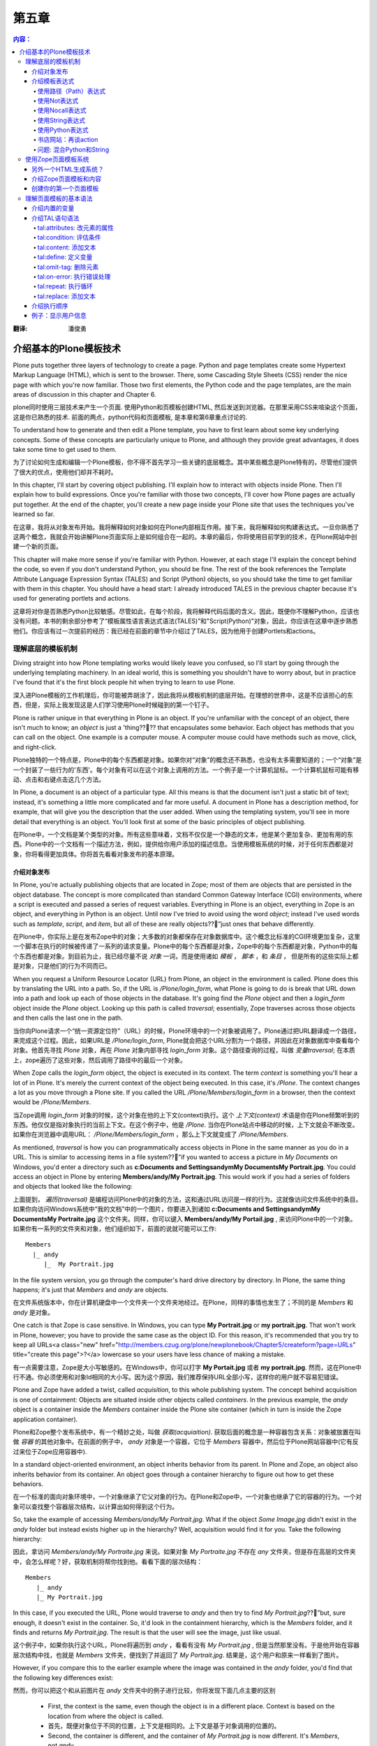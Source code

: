 第五章
---------

.. Contents:: 内容：

:翻译: 潘俊勇

介绍基本的Plone模板技术
==================================

Plone puts together three layers of technology to create a page. Python and page templates create some Hypertext Markup Language (HTML), which is sent to the browser. There, some Cascading Style Sheets (CSS) render the nice page with which you're now familiar. Those two first elements, the Python code and the page templates, are the main areas of discussion in this chapter and Chapter 6.

plone同时使用三层技术来产生一个页面. 使用Python和页模板创建HTML, 然后发送到浏览器。在那里采用CSS来喧染这个页面，这是你已熟悉的技术. 前面的两点，python代码和页面模板, 是本章和第6章重点讨论的. 

To understand how to generate and then edit a Plone template, you have to first learn about some key underlying concepts. Some of these concepts are particularly unique to Plone, and although they provide great advantages, it does take some time to get used to them.

为了讨论如何生成和编辑一个Plone模板，你不得不首先学习一些关键的底层概念。其中某些概念是Plone特有的，尽管他们提供了很大的优点，使用他们却并不耗时。

In this chapter, I'll start by covering object publishing. I'll explain how to interact with objects inside Plone. Then I'll explain how to build expressions. Once you're familiar with those two concepts, I'll cover how Plone pages are actually put together. At the end of the chapter, you'll create a new page inside your Plone site that uses the techniques you've learned so far.

在这章，我将从对象发布开始。我将解释如何对象如何在Plone内部相互作用。接下来，我将解释如何构建表达式。一旦你熟悉了这两个概念，我就会开始讲解Plone页面实际上是如何组合在一起的。本章的最后，你将使用目前学到的技术，在Plone网站中创建一个新的页面。

This chapter will make more sense if you're familiar with Python. However, at each stage I'll explain the concept behind the code, so even if you don't understand Python, you should be fine. The rest of the book references the Template Attribute Language Expression Syntax (TALES) and Script (Python) objects, so you should take the time to get familiar with them in this chapter. You should have a head start: I already introduced TALES in the previous chapter because it's used for generating portlets and actions.

这章将对你是否熟悉Python比较敏感。尽管如此，在每个阶段，我将解释代码后面的含义。因此，既便你不理解Python，应该也没有问题。本书的剩余部分参考了“模板属性语言表达式语法(TALES)”和"Script(Python)"对象，因此，你应该在这章中逐步熟悉他们。你应该有过一次提前的经历：我已经在前面的章节中介绍过了TALES，因为他用于创建Portlets和actions。

理解底层的模板机制
~~~~~~~~~~~~~~~~~~~~~~~~~~~~~~~~~~~~~~~~~~~~~~~~~

Diving straight into how Plone templating works would likely leave you confused, so I'll start by going through the underlying templating machinery. In an ideal world, this is something you shouldn't have to worry about, but in practice I've found that it's the first block people hit when trying to learn to use Plone.

深入进Plone模板的工作机理后，你可能被弄胡涂了，因此我将从模板机制的底层开始。在理想的世界中，这是不应该担心的东西，但是，实际上我发现这是人们学习使用Plone时候碰到的第一个钉子。

Plone is rather unique in that everything in Plone is an object. If you're unfamiliar with the concept of an object, there isn't much to know; an *object* is just a 'thing???? that encapsulates some behavior. Each object has methods that you can call on the object. One example is a computer mouse. A computer mouse could have methods such as move, click, and right-click.

Plone独特的一个特点是，Plone中的每个东西都是对象。如果你对“对象”的概念还不熟悉，也没有太多需要知道的；一个“对象”是一个封装了一些行为的'东西'。每个对象有可以在这个对象上调用的方法。一个例子是一个计算机鼠标。一个计算机鼠标可能有移动、点击和右键点击这几个方法。

In Plone, a document is an object of a particular type. All this means is that the document isn't just a static bit of text; instead, it's something a little more complicated and far more useful. A document in Plone has a description method, for example, that will give you the description that the user added. When using the templating system, you'll see in more detail that everything is an object. You'll look first at some of the basic principles of object publishing.

在Plone中，一个文档是某个类型的对象。所有这些意味着，文档不仅仅是一个静态的文本，他是某个更加复杂、更加有用的东西。Plone中的一个文档有一个描述方法，例如，提供给你用户添加的描述信息。当使用模板系统的时候，对于任何东西都是对象，你将看得更加具体。你将首先看看对象发布的基本原理。

介绍对象发布
.............................

In Plone, you're actually publishing objects that are located in Zope; most of them are objects that are persisted in the object database. The concept is more complicated than standard Common Gateway Interface (CGI) environments, where a script is executed and passed a series of request variables. Everything in Plone is an object, everything in Zope is an object, and everything in Python is an object. Until now I've tried to avoid using the word *object*; instead I've used words such as *template*, *script*, and *item*, but all of these are really objects??”just ones that behave differently.

在Plone中，你实际上是在发布Zope中的对象；大多数的对象都保存在对象数据库中。这个概念比标准的CGI环境更加复杂，这里一个脚本在执行的时候被传递了一系列的请求变量。Plone中的每个东西都是对象，Zope中的每个东西都是对象，Python中的每个东西也都是对象。到目前为止，我已经尽量不说 *对象* 一词，而是使用诸如 *模板* ， *脚本* ，和 *条目* ， 但是所有的这些实际上都是对象，只是他们的行为不同而已。

When you request a Uniform Resource Locator (URL) from Plone, an object in the environment is called. Plone does this by translating the URL into a path. So, if the URL is */Plone/login_form*, what Plone is going to do is break that URL down into a path and look up each of those objects in the database. It's going find the *Plone* object and then a *login_form* object inside the *Plone* object. Looking up this path is called *traversal*; essentially, Zope traverses across those objects and then calls the last one in the path.

当你向Plone请求一个“统一资源定位符”（URL）的时候，Plone环境中的一个对象被调用了。Plone通过把URL翻译成一个路径，来完成这个过程。因此，如果URL是 */Plone/login_form*, Plone就会把这个URL分割为一个路径，并因此在对象数据库中查看每个对象。他首先寻找 *Plone* 对象，再在 *Plone* 对象内部寻找 *login_form* 对象。这个路径查询的过程，叫做 *变量traversal*; 在本质上，zope遍历了这些对象，然后调用了路径中的最后一个对象。

When Zope calls the *login_form* object, the object is executed in its context. The term *context* is something you'll hear a lot of in Plone. It's merely the current context of the object being executed. In this case, it's */Plone*. The context changes a lot as you move through a Plone site. If you called the URL */Plone/Members/login_form* in a browser, then the context would be */Plone/Members*.

当Zope调用 *login_form* 对象的时候，这个对象在他的上下文(context)执行。这个 *上下文(context)* 术语是你在Plone频繁听到的东西。他仅仅是指对象执行的当前上下文。在这个例子中，他是 */Plone*. 当你在Plone站点中移动的时候，上下文就会不断改变。如果你在浏览器中调用URL： */Plone/Members/login_form* ，那么上下文就变成了 */Plone/Members*.

As mentioned, *traversal* is how you can programmatically access objects in Plone in the same manner as you do in a URL. This is similar to accessing items in a file system??”if you wanted to access a picture in *My Documents* on Windows, you'd enter a directory such as **c:\Documents and Settings\andym\My Documents\My Portrait.jpg**. You could access an object in Plone by entering **Members/andy/My Portrait.jpg**. This would work if you had a series of folders and objects that looked like the following:

上面提到， *遍历(traversal)* 是编程访问Plone中的对象的方法，这和通过URL访问是一样的行为。这就像访问文件系统中的条目。如果你向访问Windows系统中“我的文档”中的一个图片，你要进入到诸如 **c:\Documents and Settings\andym\My Documents\My Portraite.jpg** 这个文件夹。同样，你可以键入 **Members/andy/My Portail.jpg** , 来访问Plone中的一个对象。如果你有一系列的文件夹和对象，他们组织如下，前面的说就可能可以工作:

::

 Members
   |_ andy
      |_  My Portrait.jpg

In the file system version, you go through the computer's hard drive directory by directory. In Plone, the same thing happens; it's just that *Members* and *andy* are objects.

在文件系统版本中，你在计算机硬盘中一个文件夹一个文件夹地经过。在Plone，同样的事情也发生了；不同的是 *Members* 和 *andy* 是对象。

One catch is that Zope is case sensitive. In Windows, you can type **My Portrait.jpg** or **my portrait.jpg**. That won't work in Plone, however; you have to provide the same case as the object ID. For this reason, it's recommended that you try to keep all URLs<a class="new" href="http://members.czug.org/plone/newplonebook/Chapter5/createform?page=URLs" title="create this page">?</a> lowercase so your users have less chance of making a mistake.

有一点需要注意，Zope是大小写敏感的。在Windows中，你可以打字 **My Portait.jpg** 或者 **my portrait.jpg**. 然而，这在Plone中行不通。你必须使用和对象Id相同的大小写。因为这个原因，我们推荐保持URL全部小写，这样你的用户就不容易犯错误。

Plone and Zope have added a twist, called *acquisition*, to this whole publishing system. The concept behind acquisition is one of containment: Objects are situated inside other objects called *containers*. In the previous example, the *andy* object is a container inside the *Members* container inside the Plone site container (which in turn is inside the Zope application container).

Plone和Zope整个发布系统中，有一个精妙之处，叫做 *获取(acquiaition)*. 获取后面的概念是一种容器包含关系：对象被放置在叫做 *容器* 的其他对象中。在前面的例子中， *andy* 对象是一个容器，它位于 *Members* 容器中，然后位于Plone网站容器中(它有反过来位于Zope应用容器中).

In a standard object-oriented environment, an object inherits behavior from its parent. In Plone and Zope, an object also inherits behavior from its container. An object goes through a container hierarchy to figure out how to get these behaviors.

在一个标准的面向对象环境中，一个对象继承了它父对象的行为。在Plone和Zope中，一个对象也继承了它的容器的行为。一个对象可以查找整个容器层次结构，以计算出如何得到这个行为。

So, take the example of accessing *Members/andy/My Portrait.jpg*. What if the object *Some Image.jpg* didn't exist in the *andy* folder but instead exists higher up in the hierarchy? Well, acquisition would find it for you. Take the following hierarchy:

因此，拿访问 *Members/andy/My Portraite.jpg* 来说。如果对象 *My Portraite.jpg* 不存在 *any* 文件夹，但是存在高层的文件夹中，会怎么样呢？好，获取机制将帮你找到他。看看下面的层次结构：

::

 Members
    |_ andy
    |_ My Portrait.jpg

In this case, if you executed the URL, Plone would traverse to *andy* and then try to find *My Portrait.jpg*??”but, sure enough, it doesn't exist in the container. So, it'd look in the containment hierarchy, which is the *Members* folder, and it finds and returns *My Portrait.jpg*. The result is that the user will see the image, just like usual.

这个例子中，如果你执行这个URL，Plone将遍历到 *andy* ，看看有没有 *My Portrait.jpg* , 但是当然那里没有。于是他开始在容器层次结构中找，也就是 *Members* 文件夹，便找到了并返回了 *My Portrait.jpg*. 结果是，这个用户和原来一样看到了图片。

However, if you compare this to the earlier example where the image was contained in the *andy* folder, you'd find that the following key differences exist:

然而，你可以把这个和从前图片在 *andy* 文件夹中的例子进行比较，你将发现下面几点主要的区别

  - First, the context is the same, even though the object is in a different place. Context is based on the location from where the object is called.

  - 首先，既便对象位于不同的位置，上下文是相同的。上下文是基于对象调用的位置的。

  - Second, the container is different, and the container of *My Portrait.jpg* is now different. It's *Members*, not *andy*.

  - 其次，容器是不同的， *My Portrait.jpg* 的容易位置现在不同了。现在是 *Members*, 不是 *andy*.

So, what's the point of all this? Well, you can now put an object in the root of a Plone site, and any object can get to it because it's looked up through acquisition.

这样，所有这些说明了什么呢？好，你可以把一个对象放到Plone站点的根，这样任何对象都能够访问他，因为他使用获取机制在访问他。

Although this probably makes sense, acquisition can be quite complicated, especially looking through the context hierarchy (which can occur). If you want to learn more about it, you can read Zope lead developer Jim Fulton's excellent discussion of acquisition at *<a href="http://www.zope.org/Members/jim/Info/IPC8/AcquisitionAlgebra/index.html">http://www.zope.org/Members/jim/Info/IPC8/AcquisitionAlgebra/index.html</a>*.

尽管这可能很有意义，获取可能被弄得非常复杂，尤其是在查找层次结构的上下文的时候。如果你想学到更多相关的东西，你可以阅读Zope的主导开发人员Jim Fulton对获取机制的优秀讨论：*<a href="http://www.zope.org/Members/jim/Info/IPC8/AcquisitionAlgebra/index.html">http://www.zope.org/Members/jim/Info/IPC8/AcquisitionAlgebra/index.html</a>*.


介绍模板表达式
................................

Before diving into the Zope Page Templates system, you must understand TALES. Often in an application you need to write expressions that can be evaluated dynamically. These aren't scripts; rather, they're *one liners* simple expressions that can do something simple and easy in one line of code.

An expression is evaluated with a series of local variables passed into it. These variables are determined by what's calling the expression. Workflow passes one set of variables in, and the Zope Page Templates system passes another. For the moment, I'll use examples that have *context*. Remember, as discussed, the *context* is the context in which an object is requested.

So far you've seen some TALES expressions, such as *string:${portal_url}/Software*. However, this is merely one example of a wide range of expressions. The main use of TALES is in Zope Page Templates, the HTML generation system for Plone. Although its name may suggest it's suitable only in templates, many tools in Plone use this syntax to provide simple expressions, such as actions, workflow, and security. Different kinds of expressions exist, and I'll run through them one by one.

使用路径（Path）表达式
,,,,,,,,,,,,,,,,,,,,,,

The path expression is the default and most commonly used expression. Unlike all the other expressions, it doesn't require a prefix to denote the expression type. The expression comprises one or more paths. Each path is separated by the pipe symbol (*|*). Each path is a series of variables separated by forward slashes (*/*). The following are some simple examples:

::

 context/message
 context/folderA/title
 context/Members/andy/My Portrait.jpg

When the expression is evaluated, the path is split on the forward slashes. It then starts at the leftmost value and traverses to find that object, method, or value. It then places that object on the current stack and moves onto the next value; it repeats that process until it reaches the end of the expression or can't find a matching value. If the object it finds is a Python dictionary or mapping object, it'll call that value of the dictionary. One nice feature of a path expression in that the only restricted character is */*, so names can contain spaces and periods and still be evaluated.

When the end is reached, it'll call that object (if it can be called). If it's a noncallable object, it'll get the object's string value, and this is what will be returned. If at any time there's an error in this lookup (the most common being that the requested attribute doesn't exist), then it'll move onto the alternate expression, if there is one. You can specify an alternate expression by separating it with a pipe symbol.

For example:

::

 context/folderA/title|context/folderB/title

The previous example will render *folderA*'s title if it exists or *folderB*'s title if the first one doesn't exist. It'll repeat this process for each expression, until there are no more expressions or until one of them evaluates successfully.

使用Not表达式
,,,,,,,,,,,,,,,,,,,,,

A not expression has the prefix *not:* at the beginning and simply inverses the evaluation of the TALES expression that follows the prefix. Because the Zope Page Templates system doesn't have an *if* statement, you can use this to test for the opposite of a previous condition.

For example:

::

 not: context/message|nothing

Using Nocall Expression

使用Nocall表达式
,,,,,,,,,,,,,,,,,,,,,,,

By default, when a path expression reaches the last item in the path sequence, it calls the item, if possible. The *nocall:* prefix prevents this from happening. A nocall expression is rarely used in Plone, but it does have occasional uses. For example, you can use it to reference another object but not render it. Here's an example:

::

 nocall: context/someImage

Using String Expressions

使用String表达式
,,,,,,,,,,,,,,,,,,,,,,,,

String expressions allow you to mix up text and variables into one expression. All string expressions start with the *string:* prefix. This is a useful function, and you'll see it used quite a bit. The text can contain anything that's legally allowed inside an attribute, which essentially includes alphanumeric characters plus spaces. Contained inside the text can be variables, prefixed with a dollar sign (*$*). Here are some examples:

::

 string: This is some long string
 string: This is the $title

In the latter example, the variable *$title* is evaluated. The variable can actually be any path expression. If the variable contains */*, then the variable has to be wrapped with *{}* to signify the start and end of the expression.

For example:

::

 string: This is the ${context/someImage/title}.

If a dollar sign in the text needs to be escaped, use another dollar sign immediately before the dollar sign you need to escape.

For example:

::

 string: In $$US it costs ${context/myThing/cost}.

Using Python Expressions

使用Python表达式
,,,,,,,,,,,,,,,,,,,,,,,,

Python expressions evaluate a line of Python code. All Python expressions start with a *python:* prefix and contain one line of Python.

For example:

::

 python: 1 + 2

The Python code is evaluated using the same security model that a Script (Python) object uses, as discussed in Chapter 6. For these reasons, Python should be simple and limited to presentation functionality, such as formatting strings and numbers or performing simple conditions.

Further, almost all the other TALES expressions mentioned can be wrapped in Python and called. The following are the expressions:

  - **path(string)**: Evaluates a path expression

  - **string(string)**: Evaluates a string expression

  - **exists(string)**: Evaluates a string expression

  - **nocall(string)**: Evaluates a nocall expression

For example, the following code:

::

 python: path('context/Members')

is equivalent to the following:

::

 context/Members

A few convenience functions have also been added to assist developers. The *test* function takes three parameters: a statement to evaluate and the *true* and *false* conditions. The statement is evaluated, and the appropriate value is returned. For example:

::

 python: test(1 - 1, 0, 1)

The *same_type* function takes two variables and compares if they're the same. For example:

::

 python: same_type(something, '')

Some developers discourage using Python inside the Zope Page Templates system because it means adding logic in the presentation templates. Often, as a developer, for each piece of Python added, it can be useful to ask yourself if that piece of code would be better factored out and placed in a separate Script (Python) object. This doesn't mean you should move every piece of Python out??”just think about it before adding anything.

一些开发人员不鼓励在Zope页面模板系统中使用Python，因为这表示着，在展现模板中添加了逻辑。通常，作为一个开发人员，对于每段Python的添加，最好先问一下自己，这个段代码是否优化为一个独立的Script(Python)对象更合适。这不意味着你应该把每段Python都移出去，仅仅是在添加的时候考虑一下。

Book Web Site: Revisiting Actions

书店网站：再谈action
,,,,,,,,,,,,,,,,,,,,,,,,,,,,,,,,,

In Chapter 4, you added an action for pointing to the software part of the site so it appeared as a portal tab. In that action, you added in the string expression *string: ${portal_url}/Software*. This may make a bit more sense now that I've explained the variable *portal_url*. This is the URL to your portal, which may vary depending upon if you're using virtual hosting. It does this by using acquisition to acquire the *portal_url* object and insert the resulting value into the string. The result is that you'll always get an absolute link to the *Software* folder.

在第4章，你添加了一个指向软件网站软件部分的action，这样他显示在网站标签上。在这个action中，你添加了一个string表达式 *string: ${portal_url}/Software*. 由于我讲解了遍历 *portal_url*, 他有更多含义了。这是指向你网站的URL，他可能因为你使用虚拟主机而变化。他通过获取 *portal_url* 对象，而且插入他的值到字符串中。结果是你将总能够得到一个绝对的链接到 *Software* 文件夹。

Gotcha: Mixing Python and Strings

问题: 混合Python和String
,,,,,,,,,,,,,,,,,,,,,,,,,,,,,,,,,

I've seen newcomers mixing up Python and strings a few times. All the expressions are different. In other words, you can't place path-like expressions inside a Python expression. For example, the expression *python: here/Members + "/danae"* doesn't make sense. The entire expression is interpreted as Python, so Plone will try to divide *here* by *Members*, and you'll get errors. This is an ideal situation to use a string expression (which lets you do variable substitution), so the variable contain a path expression. So, you could use *string: ${here/Members}/danae*.

Using the Zope Page Templates System

使用Zope页面模板系统
~~~~~~~~~~~~~~~~~~~~~~~~~~~~~~~~~~~~

Now that you understand object publishing and expressions, you can get into the real meat of the system, Zope Page Templates. This is the templating system that Plone uses for generating HTML.

现在你理解的度系发布和表达式，你能进入到这个系统的内部了－Zope页面模板(Zope Page Template). 他是Plone用来生成HTML的模板系统。

Many HTML generation systems are available, and some of the better known are JavaServer<a class="new" href="http://members.czug.org/plone/newplonebook/Chapter5/createform?page=JavaServer" title="create this page">?</a> Pages, Active Server Pages, and PHP. To users of the other systems, the Zope Page Templates system at first looks rather odd, but quickly you'll see it's an extremely powerful system.

很多HTML生成系统都可以利用，其中一个是有名的JavaServer Pages，Active Server Pages, 和PHP。对于其他系统的用户，Zope页面模板系统最初看起来很奇怪，但是很快你就发现这是一个极度强大的系统。

The simplest template looks something like the following:

最简单的模板如下：

::

 <p tal:content="here/message">The title</p>

If the value of message resolved to *Hello, World!* then the following would be output when the template was rendered:

如果这个消息的值是 *Hello, World!*, 那么下面就是这个模板的输出:

::

 <p>Hello, World!</p>

For a moment I'll gloss over a few of the finer points and show what has happened here. A standard paragraph was written in HTML, yet the content of that paragraph isn't the text shown in the output. To the opening paragraph tag, a *tal:content* attribute was added, and the *here/message* expression was written for that attribute. The content of the paragraph was output, however, as the value of the message variable (in this case, *Hello, World!*).

这会儿，我将掩盖一些细节点，展示所发生的事情。一个标准的段落使用HTML写出来了，然而短路的结果并不是输出中显示的结果。对于那个起始的段落标记，一个 *tal:content* 熟悉被添加了，而且 *here/message* 表达式被写进了这个熟悉。这个段落的内容，使用这个message变量的值输出了(这个例子中，是 *Hello, World!*).

At run time, the template is evaluated, and the *tal:content* attribute is called. The *tal* part stands for Template Attribute Language and has a range of commands, including *content*. You'll see all these commands later; with them, you can do almost anything you want to do the HTML tags. You can create loops, alter tags, alter attributes, remove tags, and so on. Before the template runs, this will show up as valid Extensible HTML (XHTML) and will show up in an editor as a paragraph with that text.

在运行的时候，模板被执行， *tal:content* 属性被调用。 *tal*部分表示Template Attribute Language，他拥有很多命令，其中之一是 *content*. 接下来你将看到所有的命令；使用他们，你可以做所有使用html标记可以做的事情。你可以创建循环，更改标记，更改属性，删除标记和其他的。在模板运行前，这将显示为一个有效的扩展HTML(XHTML)而且将在编辑器中作为一个文本短路显示。

All these page templates are valid XHTML. This is a standard for HTML and is valid Extensible Markup Language (XML) code. This means you must follow these rules:

这些页面模板都是有效的XHTML。这是HTML的一个标准，是一个有效的扩展标记语言XML代码。这意味这你必须使用如下的规则：

  - All tags must be lowercase.

  - 所有的标记必须小写。

  - Attributes must always be quoted (for example, *<input type="checkbox" checked="1" />*).

  - 属性必须总是使用引号（如， *<input type="checkbox" checked="1" />*).

  - Empty elements must be terminated (for example, *<br />*, not *<br>*).

  - 空原始必须结束（如， *<br />* 不能是 *<br>*).

To define a page as XHTML, you must give a DOCTYPE declaration and use the XML namespace set in the *html* tag. Plone uses the following declaration at the top of every page:

为了把一个页面定义为XHMTL，你必须给一个DOCTYPE的声明，而且在在 *html* 标记中使用XML名字空间。Plone在每个页面中，使用下面的声明，

::

 <!DOCTYPE html PUBLIC "-//W3C//DTD XHTML 1.0 Transitional//EN"
     "http://www.w3.org/TR/xhtml1/DTD/xhtml1-transitional.dtd">
 <html xmlns="http://www.w3.org/1999/xhtml" xml:lang="en" lang="en">

For more information on the XHTML specification, go to *<a href="http://www.w3.org/TR/xhtml1/#xhtml">http://www.w3.org/TR/xhtml1/#xhtml</a>*.

要知道更多XHMTL规范的信息，请到 *<a href="http://www.w3.org/TR/xhtml1/#xhtml">http://www.w3.org/TR/xhtml1/#xhtml</a>*.


Another HTML Generation System?

另外一个HTML生成系统？
...............................

In the first few years of the Web, programmers were the prime creators of HTML. Programmers rapidly threw together systems to generate HTML programmatically so they could get on with their real jobs. With tools such as Perl's CGI modules, programmers could write complicated server-side code for content.

在Web的最初几年中，编程人员是HTML的主要创建者。程序员很快放弃了这些使用程序生成HTML的系统，以便他们能够处理他们真正的工作。使用类似Perl的CGI模块，程序员能够为内容编写复杂的服务器代码。

However, soon everybody was generating content, and the process had to be made easier. This brought about the wave of escape coding languages. These languages used a special kind of HTML markup that was processed to produce output. As mentioned, some of the most popular are Active Server Pages, JavaServer<a class="new" href="http://members.czug.org/plone/newplonebook/Chapter5/createform?page=JavaServer" title="create this page">?</a> Pages, and even whole languages based on the concept, such as PHP. Zope followed this trend with Document Template Markup Language (DTML).

然而，很快每个人都在生成内容，这样这个过程不得不变得轻松些。这样带来了放弃代码语言的潮流。这些语言使用一个特殊的HTML标记，处理后生成输出。前面提到过，其中著名的是Active Server Pages，JavaServer Pages，和完全基于语言的概念，如PHP。Zope跟随这个潮流推出了文档模板标记语言(DTML).

These systems take HTML and intersperse it with custom tags such as *<% .. %>* or *<dtml-... />*. This system was popular because it was easy to understand, and users who already knew basic HTML could grasp the idea of a few more tags. Designers could ignore the content of these tags and let the programmers deal with them. Programmers could alter the relevant code parts without upsetting the content.

这些系统使用HTML，而且在其中散布了一些定制标记，如*<% .. %>* 或 *<dtml-... />*. 这些系统非常流行，因为他们很容易理解，而且用户理解基本HTML的用户能够理解更多的标记。设计人员能够忽略这些标记的内容，让程序员去处理他们。程序员修改相关的代码，而不会弄乱内容。

However, these systems have the following problems:

然而，这些系统有如下问题：

    * The HTML templates can be hard to scale as more and more content gets added to the script. Pages quickly become huge and hard to manage.

    * 随着更多的脚本加入，HTML模板可能很扩展。页面很快变得巨大，而且很难管理。

    * Logic and content aren't neatly separated. They can be separated with some of these systems; however, the ability to intersperse any HTML with a piece of programming code is too easy. Often, content, presentation, and logic become one large, entangled mess.

    * 逻辑和内容没有干净的分开。他们在某些系统中能够分开；然而，散布代码到HTML中太容易了。通常，内容、展现、和逻辑变成了一个非常大的、绞成一团的东西。

    * Pages can't be easily edited. Often pages or templates come with the note "just leave these bits alone..."cause editing them would break the code. What You See Is What You Get (WYSIWYG) editors can be set to not alter some tags, but they can easily break others. In large organizations, users with different roles all have to edit the same page.

    * 页面不能轻松编辑。通常，声称"只需把他们放在一边"的页面和模板导致编辑他们破坏了代码。所见即所得的编辑器能被设置为不修改某些标记，但是他们能轻松破坏其他的。在一个大的组织中，扮演不同角色的用户不得不编辑同一个页面。

    * It can be hard to see a default result. Take, for example, a database query that shows the result in a table. How can a designer see how that would look without actually running the code?

    * 很难看到缺省的页面结果。如，一个数据库查询显示结果为一个表格。设计人员如何在没有实际运行代码的情况看到最终结果？

For these reasons, the Zope Page Templates system was created. Page templates present a novel approach; instead of providing another method of escape coding, code is added to existing tag attributes. Not only is the Zope Page Templates system free and open source, it doesn't require Zope. Currently, versions of the system exist in Python, Perl, and Java.

由于这些原因，Zope页面模板系统创建了。页面模板是一个十分新颖的方法：不是提供新方法来注解代码，而是把代码直接放到现有的标记属性中。Zope页面模板不仅仅是免费的，他也并不依赖于Zope。当前这个系统的其他版本在Python，Perl和Java中使用。

Introducing Page Templates and Content

介绍Zope页面模板和内容
......................................

As you're now aware, Plone is a content management system where users add content to a Plone site through the Web. Those content objects are stored inside Plone and then rendered back to the world using page templates.

正如你所知，Plone是一个内容管理系统，用户通过web往Plone站点中添加内容。这些内容对象保存在Plone中，使用页面模板渲染返回到世界。

Returning to the earlier example of accessing */Members/andy/My Portrait.jpg*, I'll now discuss what actually happens to the content in Plone. First, Plone finds and calls the *My Portrait.jpg* object; it's called because there's no specific method being called on the object. When a content type is called, a certain template is located and rendered. The context for that template will be the image you want to access, and the template will be the one for that image.

返回到先前的例子中，访问 */Members/andy/My Portrait.jpg*, 我现在将讨论Plone中的内容到底发生了什么。首先Plone找到并调用了 *My Portrait.jpg* 对新；他被调用是因为这个对象没有特殊的方法被调用。当一个内容类型被调用，一个特殊的模板被找到，并渲染。模板的上下文将是你想访问的图片，这个模板是针对这个图片的模板。

If a different action was being called on the image, such as */Members/andy/My Portrait/image_edit*, then the action *image_edit* would be looked up for that object, and the corresponding template would be returned. Chapter 11 discusses how this works in more detail.

如果图片上一个不同的动作被调用，如 */Members/andy/My Portrait/image_edit*, 那么这个 *image_edit*动作将被为这个对象查找，相应的模板返回。第11章讲述了具体的工作细节。

So, in all the templates in Plone, you'll see a referral to *here* or *context*. This is the context of the content being accessed. In a template, you can now say *context/something or other*, and this will be the *something or other* looked up relative to the piece of content, not the template. You'll now create your first template in Plone.

这样，所有Plone的模板中，你将看到一个 *here* 或者 *context* 的引用。这就是内容访问的上下文。一个模板中，你现在能够说 *context/something or other* ，这就会相对这个内容去寻找 *something or other* , 而不是这个模板。你现在将创建你的第一个Plone的模板。

Creating Your First Page Template

创建你的第一个页面模板
.................................

The standard way to create a page template is through the Zope Management Interface (ZMI). Unfortunately, because it means editing the template through a text area in a Web browser, the ZMI is also the most painful to use as a developer. The text area provides limited functionality compared with most editors; it's lacking features such as line numbers, syntax highlighting, and so on. In Chapter 9, I show you how to use External Editor to edit content; this allows you to edit Web site content in local editors such as Macromedia Dreamweaver or Emacs. In Chapter 6, I show you how to make Plone read page templates off a hard drive as files, and then you can use any tool you'd like.

To create a template, go to the ZMI, click *portal_skins*, click *custom*, and then select Page Template from the drop-down box (see Figure 5-1). Click Add, and you'll see the page shown in Figure 5-2.

为了创建一个模板，来到ZMI，点击 *portal_skins* ,点击 *custom* , 在下拉框中选择Page Tempage（见图 5-1）. 点击添加，你见过看到如图5-2的页面。

 .. image:: img/3294f0501.png

Figure 5-1. Selecting the Page Template option

 .. image:: img/3294f0502.png

Figure 5-2. Adding a page template

Enter **test** for the page template's ID. Then click the Add and Edit button, which takes you to management screen (see Figure 5-3). You can then edit this template through the Web by using the text area and clicking Save Changes to commit your changes.

 .. image:: img/3294f0503.png

Figure 5-3. Editing a page template

**NOTE** Before Plone 2, all the page templates passed through the variable *here*, which is equivalent to *context*. If you see *here* in any code in a page template, it means *context*. The new *context* variable was added to be clearer and bring the page templates in line with Script (Python) objects.

After clicking Save Changes, the page template will be compiled. If you've made any errors in the template, you'll see them highlighted at the top of the page. Figure 5-4 shows an error with an *h1* tag that isn't closed. (As previously mentioned, page templates must be valid XHTML.)

 .. image:: img/3294f0504.png

Figure 5-4. Page template error

Once you've saved the page template successfully, you can click the Test tab to see the rendered value of the template. In Figure 5-5, you'll see that the heading has been replaced with the ID of the template, and the main paragraph now includes the ID of the template.

 .. image:: img/3294f0505.png

Figure 5-5. Generating the page

The management screen for a page template also has the following important features:

 **Title**: This is the title for this template, and it's optional. If you change this in the previous example, for instance, after clicking Test, you'll note that the resulting HTML has changed.

 **Content-Type**: This is the content type for this template; it's usually *text/html*.

 **Browse HTML source**: This will render the template unprocessed as HTML. This is how the template would appear if it were loaded into an HTML editor.

 **Test**: This will process and render the template.

 **Expand macros when editing**: This checkbox will try to expand macros. I recommend leaving this unchecked most of the time. Macros are an advanced feature and are discussed in Chapter 6.

Now that you've created a page template, you'll make a few modifications to it. This will demonstrate the topics covered so far in this chapter. For example, if you want your page template to demonstrate 1+2, you could add the following line to your page template:

::

 <p>1+2 = <em tal:content="python: 1+2" /></p>

Then click the Test tab to see if it works. You should see the following:


 1+2 = *3*
 
To see an example of a path traversal, print the logo of your Plone site. You can include an expression in the logo of your Plone site by adding the following to your page template:

::

 <p tal:replace="structure context/logo.jpg" />

This will create the appropriate HTML for the image and show it on the page.

Understanding the Page Template Basic Syntax

理解页面模板的基本语法
~~~~~~~~~~~~~~~~~~~~~~~~~~~~~~~~~~~~~~~~~~~~

Now that you've seen how to make a page template, I'll explain the basic syntax of it. You can break the syntax of page templates into a few different components, which I'll cover in the following sections.

Introducing Built-in Variables

介绍内置的变量
..............................

You've seen the expression syntax, so now you'll learn about the variables that are passed to it when you render a page template. All of the following happen in the context of accessing the image *Some Image.jpg* in the *Members/andy* folder, called with the URL */Members/andy/Some Image.jpg*:

 **container**: This is the container in which the template is located. With Plone this is usually the *portal_skins* folder. You should avoid using a container because *portal_skins* can do unexpected things to the meaning of container (for example, a reference to the *andy* folder).

 **context**: This is the context in which the template is being executed. In Plone this is the object being viewed if you're viewing a portal object (for example, a reference to the *Some Image.jpg* object).

 **default**: Some statements have particular default behavior. This is noted in each of the statements, and this variable is a pointer to that behavior.

 **here**: This is equivalent to *context*.

 **loop**: This is equivalent to *repeat*.

 **modules**: This is a container for imported modules. For example, *modules/string/atoi* is the *atoi* function of the Python string module. This includes all the modules that are safe to import into the Zope Page Templates system. For more information, see 'Scripting Plone with Python???? in Chapter 6.

 **modules**: 这是导入模块的容器. 例如, *modules/string/atoi* 是Python string模块的*atoi*函数. 他包括了所有可以安全导入到Zope页面模板中的模块. 更多信息，参考第6章的'使用Python进行Plone脚本编程'.  

 **nothing**: This is the equivalent of Python's *None*.

 **options**: These are the options passed to a template, which occurs when the template is called from a script or other method, not through the Web.

 **options**: 这些是传递到模板的参数选项, 当模板被其他的脚本或者方法不通过web调用的时候才发生.

 **repeat**: This is the repeated element; see the *tal:repeat* element in the 'Introducing TAL Statement Syntax???? section of this chapter.

 **repeat**: 这是循环的元素; 在本章 'Introducing TAL Statement Syntax' 节中查看 *tal:repeat* 元素.

 **request**: This is the incoming request from the client (all the values from the incoming request are visible using the following test context script). All the *GET* and *POST* parameters are marshaled into a dictionary for easy access. Here are some examples:

 **request**: 这是从客户端输入的请求，(输入请求的全部变量都可使用下面的测试上下文脚本查看到). 所有的 *GET* 和 *POST* 变量被转换进一个自动中，以方便访问. 下面是例子:

 ***production**:*** the following code is part of the list.**

::

 request/HTTP_USER_AGENT # the users browser
 request/REMOTE_ADDRR # the users browser
 request/someMessage   # the value of some message, in the query string

 **root**: This is the root Zope object. For example, *root/Control_Panel* gives you the control panel for Zope.

 **root**: 这是Zope的根对象. 例如，*root/Control_Panel* 可到Zope的控制面板.

 **template**: 这是被调用的模板. 例如, *template/id* 是正在渲染的模板的ID.

 **traverse_subpath**: 这包含这一系列的需要遍历的元素清单. 这是一个高级变量, 在使用前建议你理解遍历和获取机制.

 **user**: 当前的用户对象。如, *user/getUserName* 是当前用户的用户名.

 **CONTEXTS**: 这是这些变量的一个列表.

 **NOTE	**With the exception of *CONTEXTS*, any of these variables can be redefined in a *tal:define* statement if the user wants. However, this can be confusing for anyone using the code and isn't recommended.

The *test_context* page template shows all the values of these variables, plus the locations of some of the objects (see Listing 5-1). It can be useful for debugging and explaining the variables. Add it as a page template called *test_context*, and then click Test to see the results.

Listing 5-1. *test_context*

::

 <html>
   <head />
   <body>
     <h1>Debug information</h1>
   <h2>CONTEXTS</h2>
   <ul>
     <tal:block
         tal:repeat="item CONTEXTS">
     <li
         tal:condition="python: item != 'request'"
         tal:define="context CONTEXTS;">
             <b tal:content="item" />
             <span tal:replace="python: context[item]" />
     </li>
     </tal:block>
   </ul>
   <h2>REQUEST</h2>
   <p tal:replace="structure request" />
   </body>
 </html>

The *test_context* page template will produce the output shown in Figure 5-6.

 .. image:: img/3294f0506.png
    :width: 700

Figure 5-6. An example of all the default variables in a script

Introducing TAL Statement Syntax

介绍TAL语句语法
................................

The Template Attribute Language (TAL) provides all the basic building blocks for dynamic presentation. TAL defines eight statements: *attributes*, *condition*, *content*, *define*, *omit-tag*, *on-error*, *repeat*, and *replace*.

模板属性语言(TAL)提供了所有动态外观的基本构建块。TAL 定义了8个语句: *attributes*, *condition*, *content*, *define*, *omit-tag*, *on-error*, *repeat*, 和 *replace*.

Since page templates are valid XML, all TAL attributes must be lowercase. Further, each element can have each statement only once. In the following examples, I've inserted new lines in the elements to increase legibility; this is perfectly valid code and quite common in the Plone source. However, this is optional and isn't required.

tal:attributes: Changing an Element's Attributes

tal:attributes: 改元素的属性
,,,,,,,,,,,,,,,,,,,,,,,,,,,,,,,,,,,,,,,,,,,,,,,,

The *tal:attributes* allows you to replace one or more attribute of an element. A statement contains the attribute to be changed, separated by a space from the statement. For example:

::

 <a href="#"
    tal:attributes="href context/absolute_url">
    Link to here
 </a>

This will change the *href* attribute of the link to the result of *here/absolute_url*. The *href* attribute has already been defined on this element, so if a designer opens this page, the designer will see a valid element (although the link may not make sense until the page is processed). Some example output is as follows:

::

 <a href="http://plone.org/Members/andy/book">Link to here</a>

Since each element can have multiple attributes, *tal:attributes* allows you to alter one or more attributes simultaneously by having multiple statements. To change multiple attributes at once, separate statements with a semicolon (*;*). If the attribute or statement contains a semicolon, you can escape this with another semicolon immediately after it appears (*;;*). For example, to change both the *href* and *title* element, do the following:

::

 <a href="#"
    tal:attributes="href context/absolute_url;
       title context/title_or_id">Link</a>

The example output is as follows:

::

 <a href="http://plone.org/Members/andy/book">Plone Book</a>

The *tal:attributes* and *tal:replace* tag are mutually exclusive since *replace* eliminates the element. If the Zope Page Templates system detects this, it'll raise a warning, and it'll ignore the *tal:attributes* tag. If the expression evaluates to *default*, then no change will be made. For example:

::

 <a href="#"
     tal:attributes="href
         python:request.get('message', 'change', default)">
     Link</a>

In this example, I'm using the *get* function on the *request* object. If the incoming request to the page has the *message* variable, then the first value will be used, which is of course *change*. If the *message* variable isn't present, then the second value, *default*, will be used. Hence, only by passing the *message* parameter will a change take place.

tal:condition: Evaluating Conditions

tal:condition: 评估条件
,,,,,,,,,,,,,,,,,,,,,,,,,,,,,,,,,,,,

The *tal:condition* statement allows a condition to be tested before rendering the element. For example:

::

 <p tal:condition="request/message">
     There's a message
 </p>
 <p tal:condition="not: request/message">
     No message
 </p>

Here, the paragraph with the text for a message will be rendered only if the *request* variable has an attribute and it resolves to *true*. Being able to test for a condition is pointless if the opposite condition can't be tested for; this is what the not expression allows. The *not:* prefix inverts the statement, so *not: request/message* resolves to *true* if the request variable message resolves to *false*.

In TAL, the following evaluates to *false*:

  - The number zero

  - Any float or complex that evaluates to zero (for example, *0.0*)

  - Strings of zero characters (for example, *""*)

  - An empty list or tuple

  - An empty dictionary

  - Python's *None* value

  - TALES's *nothing* value

The following evaluates to *true*:

  - The default value

  - Any number other than zero

  - Strings that aren't empty

  - Strings that are just spaces (for example, *"   "*)

  - Anything else

tal:content: Adding Text

tal:content: 添加文本
,,,,,,,,,,,,,,,,,,,,,,,,

The *tal:content* statement is probably the most commonly used statement in a page template. This statement is also one of the simplest, replacing the content of an element with the value specified. For example:

::

 <i tal:content="context/title_or_id">Some title</i>

The example output is as follows:

::

 <i>The title</i>

This will replace the text *Some title* with the value of the expression *context/title_or_id*. If the text to be placed contains HTML elements, those elements will be escaped. By default, the text to be replaced is HTML escaped; the *structure* prefix will allow the HTML to be entered without the elements being escaped. For example:

::

 <i tal:content="structure here/title_or_id">Do not escape HTML</i>

If the element with the *tal:content* attributes contains other elements, then all those elements will be replaced. The *tal:content* and *tal:replace* tags are mutually exclusive; they can't both be placed on the same element, and an error will be raised if this is attempted. If the value is *default*, the content is unchanged.

tal:define: Defining Variables

tal:define: 定义变量
,,,,,,,,,,,,,,,,,,,,,,,,,,,,,,

The *tal:define* statement allows variables to be created and reused within the template. For example:

::

 <p tal:define="title here/title_or_id">
     ... <i tal:content="title">The title</i> ...
 </p>

In this example, the variable title is created and assigned the result of *here/title_or_id*; later the variable *title* is used in a *tal:content* statement. By default the variable is created only locally within the scope of the current element. So, in the previous example, only elements within the paragraph tag can use the *title* variable. You can redefine the variable anywhere within the statement or reuse it in other elements as many times as needed.

To create a variable to be used globally, you can use the prefix *global*. This will allow access to the variable anywhere within the template, not just within the defining element. For example:

::

 <p tal:define="global title string:Foo bar">
     ... <i tal:content="title">The title</i> ...
 </p>
 <i tal:content="title">We still have a title</i>

Furthermore, Plone defines a large number of global definitions so that users can easily use them in their scripts. As with any such definitions, they're subject to change, so you should use them carefully. These *defines* mean a large number of global variables are available. For example, to get the title of your Plone site, you can just call the following:

::

 <p tal:content="portal_title" />

You can find these defines in the ZMI by clicking *portal_skins*, clicking *plone_templates*, and then clicking *global_defines*. You can find a full list of all the defines, and an explanation of them, in Appendix A.

tal:omit-tag: Removing Elements

tal:omit-tag: 删除元素
,,,,,,,,,,,,,,,,,,,,,,,,,,,,,,,

The *tal:omit-tag* is rather unusual. It allows the removal of a tag. Because the Zope Page Templates system requires the use of HTML tags, complicated pages can often need lots of elements and can result in extra tags being added. For this statement, the tag is removed, which just leaves the content of the tags. For example:

::

 <p tal:omit-tag="">This is some text</p>

The output is as follows:

::

 This is some text

In this example, the text *This is some text* will be rendered; however, the tag won't be rendered. Optionally, the *tal:omit-tag* statement can take an expression as an argument. If that expression evaluates to *false*, then the *tal:omit-tag* doesn't happen. For example, this does nothing:

::

 <p tal:omit-tag="nothing">This is some text</p>

One alternative to using *tal:omit-tag* is using the *tal* namespace, as discussed in the 'Useful Tips???? section of Chapter 6.

tal:on-error: Performing Error Handling

tal:on-error: 执行错误处理
,,,,,,,,,,,,,,,,,,,,,,,,,,,,,,,,,,,,,,,

The *tal:on-error* statement provides a method to handle errors. It acts rather like *tal:content* because it causes the content of the tag to replaced, but it's triggered only when an error occurs.

The following is an example:

::

 <p  tal:content="request/message"
     tal:on-error="string: No message">Message</p>

If there's an error evaluating the *request/message* expression here, then the *on-error* attribute will be activated. This causes the contents of the tag to be replaced with the text *No message*.

Unfortunately, the *on-error* statement is rather limited. The tag can't distinguish between different errors and allows only one expression to be evaluated and used. This limitation is by design so that the tag won't be overused. Error handling should really be handled in the logic of your application.

Fortunately, for all expressions, you can supply alternatives in the statement if the first part of the statement evaluates to something other than *true* or *false* (in other words, if an error is raised). Each alternative is separated by the pipe character (*|*), and multiple alternatives can appear in a statement. If you're relying on variables from the incoming request, then always add a *|nothing* to the end to ensure that an attribute error isn't raised.

For example:

::

 <p
   tal:content="request/message"
   tal:condition="request/message|nothing">
     There's a message
 </p>
 <p tal:condition="not: request/message|nothing">
     No message
 </p>

This second example is more verbose but desirable for a couple of reasons:

  - The designer is able to see the positive *and* negative condition.

  - You can handle a more complicated error condition than just printing a string.

tal:repeat: Performing Looping

tal:repeat: 执行循环
,,,,,,,,,,,,,,,,,,,,,,,,,,,,,,

The *tal:repeat* allows looping through objects and is one of the more complicated statements. A statement contains the value to be assigned for each iteration of the results, separated by a space from the results being iterated through.

Here's an example of looping:

::

 <table>
   <tr tal:repeat="row context/portal_catalog">
     <td tal:content="row/Title">Title</td>
   </tr>
 </table>

In this example, the expression *here/portal_catalog* returns a list of results. Because the repeat starts on the table's *row* tag, for each row in the list of results, a new row in the table will be created. Rather like *tal:define*, each iteration of the results is assigned to a local variable (in this case, *row*). This example will show one row for every item in the list of results.

You can access some useful variables from the *repeat* statement, such as the number of the current iteration. You can access these through the *repeat* variable, which gets added to the namespace. For example, to access the current number, you use the following:

::

 <table>
   <tr tal:repeat="row context/portal_catalog">
     <td tal:content="repeat/row/number">1</td>
     <td tal:content="row/Title">Title</td>
   </tr>
 </table>

The full list of variables available in *repeat* is as follows:

  - **index***:* This is the iteration number, starting from zero.

 * - ***number***:* This is the iteration number, starting from one.

 * - ***even***:* This is *true* for an even-indexed iteration (for example, *0*, *2*, *4*, ...).

 * - ***odd***:* This is *true* for an odd-indexed iteration (for example, *1*, *3*, *5*, ...).

  - **start***:* This is *true* for the first iteration.

  - **end***:* This is *true* for the last iteration.

 * - ***length***:* This is the total number of iterations.

  - **letter***:* This is the iteration number as a lowercase letter (for example, *a*??“*z*, *aa*??“*az*, *ba*??“*bz*, ..., *za*??“*zz*, *aaa*??“*aaz*, and so on), starting from one.

 * - ***Letter***: *This is the uppercase version of letter*.*

 * - ***roman***: *This is the number as a lowercase Roman numeral (*i*, *ii*, *iii*, *iv*, *v*, and so on), starting from one.

Two other values are available in the *repeat* namespace that are rather unusual and rarely used, *first* and *last*. These two variables allow you to store information about data in the iteration. By using the value you want to store in an expression, a Boolean value will be returned. For the variable *first*, *true* indicates that this the first time the value has occurred in the iteration. Likewise, for the variable *last*, *true* indicates that this is the last time the value has occurred in the iteration.

Here's an example of this:

::

 <ul>
   <li tal:repeat="val context/objectValues">
     First: <i tal:content="repeat/val/first/meta_type" />,
     Last: <i tal:content="repeat/val/last/meta_type" />:
     <b tal:content="val/meta_type" />,
     <b tal:content="val/title_or_id" />
   </li>
 </ul>

tal:replace: Adding Text

tal:replace: 添加文本
,,,,,,,,,,,,,,,,,,,,,,,,

The *tal:replace* statement is similar to *tal:content* with one difference??”it removes the entire tag.

For example:

::

 <p tal:replace="context/title_or_id">Some title</p>

This will render the result of the expression *context/title_or_id* but will remove the paragraph tags from the result. This is equivalent to the following:

::

 <p
   tal:content="here/title_or_id"
   tal:omit-tag="">Some title</p>

If the element with the *tal:replace* statement contains other elements, then all those elements will be replaced. You can't use the *tal:replace* statement with *tal:attributes* or *tal:content*; they're mutually exclusive, and an error will be raised if you place both on the same element.

Introducing Execution Order

介绍执行顺序
...........................

The order that TAL attributes are written isn't the order in which they're executed because they're really XML elements (and XML doesn't care about attribute order). The order in which they're executed is as follows:

*define*
*condition*
*repeat*
*content*
*replace*
*attributes*
*omit-tag*
You can't use the *content* and *replace* statements on the same element because they're mutually exclusive. Using the *attributes* statement on the same element as a *replace* or an *omit-tag* is meaningless since the attributes are removed. The *on-error* tag isn't mentioned because it'll be used when the first error occurs in any of the previous elements.

Example: Displaying User Information

例子：显示用户信息
....................................

To illustrate the points you've learned so far, you'll now create a page template that performs a simple task: displaying information about a user in the system.

In this example, a company is using Plone internally as an intranet. Each employee is registered in Plone and given a login; however, there's no simple page that shows employees or how to contact them. You'll create a simple user information page that shows a user's e-mail address, home page, picture, and when they last logged in.

The first prototype of this page is easily accomplished with TAL, TALES, and a bit of knowledge of the basic Content Management Framework (CMF) tools. Unfortunately, because the Application Programming Interfaces (APIs<a class="new" href="http://members.czug.org/plone/newplonebook/Chapter5/createform?page=APIs" title="create this page">?</a>) are rather convoluted for those tools, some of this code is a little longer than it should be. At this stage, don't worry too much about the API of those tools; these will be covered in Chapter 9. If you just take the API for granted for the moment, you can concentrate on the TAL.

First, you need to create a page template; click *portal_skins*, click *custom*, add a page template, and give it the ID **user_info**. Second, you'll edit it as follows. For a full listing of this page template, please see Appendix A. Examining the full listing, you'll see that it starts with HTML and body tags.

For, convenience you'll put the main definitions in a *div* tag:

::

 <div
   tal:omit-tag=""
   tal:define="
     userName request/userName|nothing;
     userObj python: here.portal_membership.getMemberById(userName);
     getPortrait nocall: here/portal_membership/getPersonalPortrait;
     getFolder nocall: here/portal_membership/getHomeFolder
     ">

In this *div* tag there are four defines: one to get the username passed in through the request object and another to translate that username into a user object. The last two defines ensure that you have a valid reference to the methods that give you user pictures and folders; these again are convenient because they make later code simpler. Making a *div* tag or other tag such as this that contains a series of defines is quite a common pattern in the Zope Page Templates system. It simply makes the code cleaner.

Next, you do two simple conditions to check that you have a user:

::

 <p tal:condition="not: userName">
     No username selected.
 </p>
 <p tal:condition="not: userObj">
     That username does not exist.
 </p>

If no username is given in the request, then the expression *request/username|nothing* will result in a *userName* that's *nothing* and hence fail the simple test. Further, if the username isn't valid, the *userObj* will result in *None*, and error messages will be printed for both these conditions.

Now you're ready to actually process the user:

::

 <table tal:condition="userObj">
   <tr>
     <td>
       <img src=""
       tal:replace="structure python: getPortrait(userName)" />
     </td>

Since you can only show the user if one is found, you'll ensure that there's a simple condition on this table, *tal:condition="userObj"*. To show a user's picture, you'll use the *getPortrait* method defined early. This function returns the entire tag, so the *structure* tag ensures the whole image is rendered correctly. Next, you want to show a few properties such as *name* and *email*. The following shows one of these options, getting the *home* folder:

::

 <li
     tal:define="home python: getFolder(userName)"
     tal:condition="home">
     <a href=""
         tal:attributes="href home/absolute_url"
         >Home folder</a>
 </li>

First, you use a define to get the folder and assign this the variable *home*. In a Plone site, creating a *home* folder for a user is optional, so you have to be sure that if you're linking to a folder, it exists. Fortunately, because of the TAL execution order, the define comes before the condition. Following this, you show a link to the folder using the *absolute_url* attribute of a folder.

The page template goes through a few more lines of finding other useful and exciting properties to show the user. As with most things in Plone, the key is finding the correct API calls and then processing the output accordingly.

Finally, the page ends by closing all the relevant tags. If all goes well, you should able to call the page by accessing the URL *<a href="http://yoursite/user_info?userName=">http://yoursite/user_info?userName=</a>[someuser]<a class="new" href="http://members.czug.org/plone/newplonebook/Chapter5/createform?page=someuser" title="create this page">?</a>* where *someuser* is a username that exists in your Plone site.

At the moment, this page template is pretty limited. Only a user with the manager role can view this page, it can show only one member at a time, and the information for the user is rather thin. In Chapter 6, I'll show how to expand this example and add some component reusability, as well as the ability to translate the text into other languages.

（潘俊勇）
